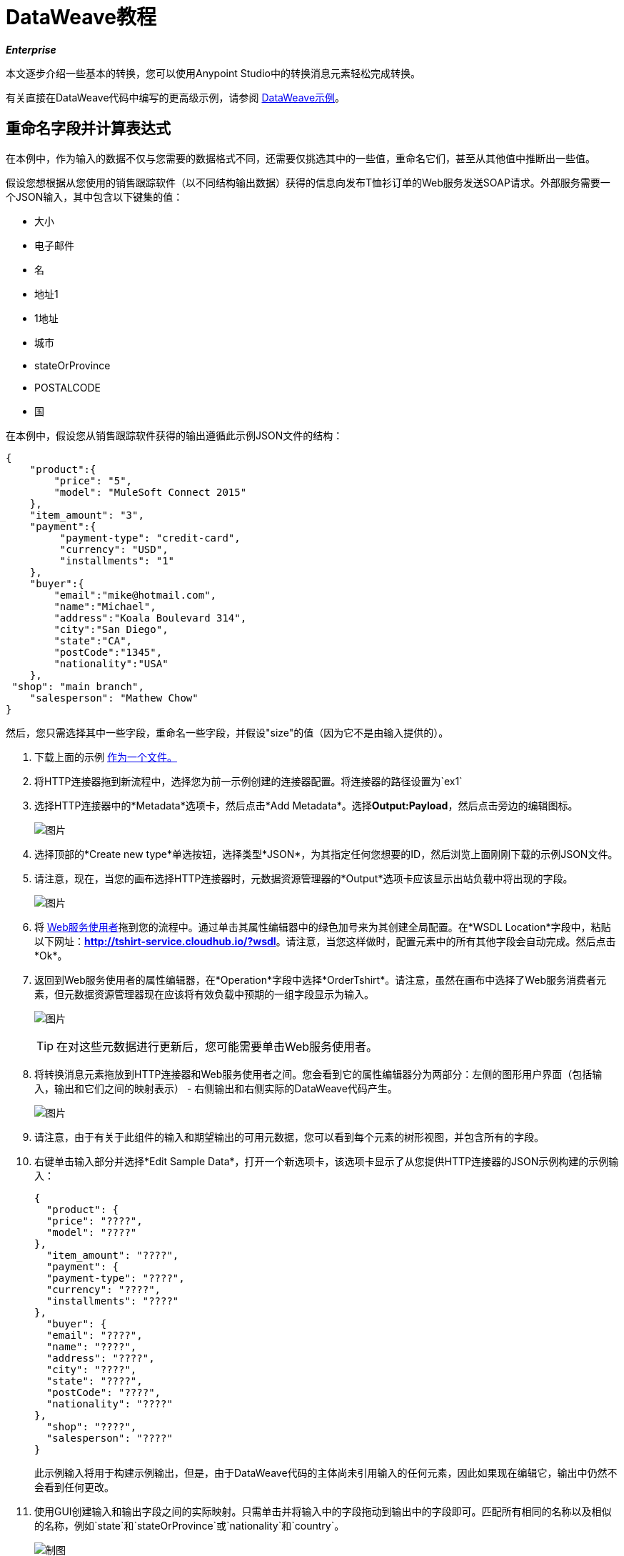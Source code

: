 =  DataWeave教程
:keywords: studio, anypoint, esb, transform, transformer, format, aggregate, rename, split, filter convert, xml, json, csv, pojo, java object, metadata, dataweave, data weave, datamapper, dwl, dfl, dw, output structure, input structure, map, mapping

*_Enterprise_*

本文逐步介绍一些基本的转换，您可以使用Anypoint Studio中的转换消息元素轻松完成转换。

有关直接在DataWeave代码中编写的更高级示例，请参阅 link:/mule-user-guide/v/3.7/dataweave-examples[DataWeave示例]。


== 重命名字段并计算表达式

在本例中，作为输入的数据不仅与您需要的数据格式不同，还需要仅挑选其中的一些值，重命名它们，甚至从其他值中推断出一些值。

假设您想根据从您使用的销售跟踪软件（以不同结构输出数据）获得的信息向发布T恤衫订单的Web服务发送SOAP请求。外部服务需要一个JSON输入，其中包含以下键集的值：

* 大小
* 电子邮件
* 名
* 地址1
*  1地址
* 城市
*  stateOrProvince
*  POSTALCODE
* 国

在本例中，假设您从销售跟踪软件获得的输出遵循此示例JSON文件的结构：

[source, json, linenums]
----
{
    "product":{
        "price": "5",
        "model": "MuleSoft Connect 2015"
    },
    "item_amount": "3",
    "payment":{
         "payment-type": "credit-card",
         "currency": "USD",
         "installments": "1"
    },
    "buyer":{
        "email":"mike@hotmail.com",
        "name":"Michael",
        "address":"Koala Boulevard 314",
        "city":"San Diego",
        "state":"CA",
        "postCode":"1345",
        "nationality":"USA"
    },
 "shop": "main branch",
    "salesperson": "Mathew Chow"
}
----

然后，您只需选择其中一些字段，重命名一些字段，并假设"size"的值（因为它不是由输入提供的）。

. 下载上面的示例 link:_attachments/dw_example1.json[作为一个文件。]
. 将HTTP连接器拖到新流程中，选择您为前一示例创建的连接器配置。将连接器的路径设置为`ex1`
. 选择HTTP连接器中的*Metadata*选项卡，然后点击*Add Metadata*。选择**Output:Payload**，然后点击旁边的编辑图标。

+
image:add_metadatadw.png[图片]

. 选择顶部的*Create new type*单选按钮，选择类型*JSON*，为其指定任何您想要的ID，然后浏览上面刚刚下载的示例JSON文件。
. 请注意，现在，当您的画布选择HTTP连接器时，元数据资源管理器的*Output*选项卡应该显示出站负载中将出现的字段。

+
image:ex2outputdw.png[图片]

. 将 link:/mule-user-guide/v/3.7/web-service-consumer[Web服务使用者]拖到您的流程中。通过单击其属性编辑器中的绿色加号来为其创建全局配置。在*WSDL Location*字段中，粘贴以下网址：**http://tshirt-service.cloudhub.io/?wsdl**。请注意，当您这样做时，配置元素中的所有其他字段会自动完成。然后点击*Ok*。
. 返回到Web服务使用者的属性编辑器，在*Operation*字段中选择*OrderTshirt*。请注意，虽然在画布中选择了Web服务消费者元素，但元数据资源管理器现在应该将有效负载中预期的一组字段显示为输入。

+
image:ex2inputexpecteddw.png[图片]

+
[TIP]
====
在对这些元数据进行更新后，您可能需要单击Web服务使用者。
====

. 将转换消息元素拖放到HTTP连接器和Web服务使用者之间。您会看到它的属性编辑器分为两部分：左侧的图形用户界面（包括输入，输出和它们之间的映射表示） - 右侧输出和右侧实际的DataWeave代码产生。

+
image:ex2_flowdw.png[图片]

. 请注意，由于有关于此组件的输入和期望输出的可用元数据，您可以看到每个元素的树形视图，并包含所有的字段。

. 右键单击输入部分并选择*Edit Sample Data*，打开一个新选项卡，该选项卡显示了从您提供HTTP连接器的JSON示例构建的示例输入：

+
[source, json, linenums]
----
{
  "product": {
  "price": "????",
  "model": "????"
},
  "item_amount": "????",
  "payment": {
  "payment-type": "????",
  "currency": "????",
  "installments": "????"
},
  "buyer": {
  "email": "????",
  "name": "????",
  "address": "????",
  "city": "????",
  "state": "????",
  "postCode": "????",
  "nationality": "????"
},
  "shop": "????",
  "salesperson": "????"
}
----

+
此示例输入将用于构建示例输出，但是，由于DataWeave代码的主体尚未引用输入的任何元素，因此如果现在编辑它，输出中仍然不会看到任何更改。


. 使用GUI创建输入和输出字段之间的实际映射。只需单击并将输入中的字段拖动到输出中的字段即可。匹配所有相同的名称以及相似的名称，例如`state`和`stateOrProvince`或`nationality`和`country`。

+
image:dw_mapping_tut1.png[制图]

+
请注意您执行的每个操作如何在DataWeave代码中创建一行。现在你的DataWeave代码应该如下所示：
+

[source, DataWeave, linenums]
----
%dw 1.0
%output application/xml
%namespace ns0 http://mulesoft.org/tshirt-service
---
{
	ns0#OrderTshirt: {
		email: payload.buyer.email,
		name: payload.buyer.name,
		address1: payload.buyer.address,
		city: payload.buyer.city,
		stateOrProvince: payload.buyer.state,
		postalCode: payload.buyer.postCode,
		country: payload.buyer.nationality
	}
}
----
+

[TIP]
在上面的代码中，这些字段填充了对负载中元素的引用，这些元素通常在数据结构中找到几个级别，因此您需要使用*.*选择器深入查看。


. 由于输入没有为`size`或`address2`提供值，因此您可以为它们提供文字表达式。双击输出中的`size`和`address2`字段，注意这是如何为您的DataWeave代码中的每个代码创建一行，使用固定值`null`加载它们。直接编辑DataWeave代码以将值"M"分配给`size`，并将`address2`保留为空。

+
image:dw_tut1_fixed_vals.png[固定值]


. 通过将填充"size"的文字表达式更改为条件表达式，我们可以使这更有趣。除非买方的状态是德克萨斯州，否则它在下面的代码中看到定义"size"的行如何更改，它将其设置为"M"，然后它将衬衫"XXL"。
+

[source, DataWeave, linenums]
----
%dw 1.0
%output application/xml
%namespace ns0 http://mulesoft.org/tshirt-service
---
{
    ns0#OrderTshirt: {
        size: "M" unless payload.buyer.state == "TX" otherwise "XXL",
        email: payload.buyer.email,
        name: payload.buyer.name,
        address1: payload.buyer.address,
        address2: "????",
        city: payload.buyer.city,
        stateOrProvince: payload.buyer.state,
        postalCode: payload.buyer.postCode,
        country: payload.buyer.nationality
    }
}
----
+

. 点击编辑器右上角的`Preview`按钮。这将打开一个部分，根据您在输入中提供的示例数据显示输出数据的预览。请注意，现在大部分值都只包含`????`占位符。
+
image:dw_buttons.png[预习]

. 在您的输入部分中选择`payload`标签，并将相关字段中的`????`占位符替换为测试值。这样做时，请注意如何将这些值实时填充到预览值中，从而为您提供有关映射最终结果的实际表示。尝试使用TX填充输入示例中的"state"字段，并注意输出示例中的"size"字段如何实时更新。
. 保存您的Mule项目并将其部署到Studio的虚拟服务器中，通过右键单击该项目并选择`Run As -> Mule Application`来尝试它。
. 使用Postman（扩展名为Chrome）这样的工具，使用如下所示的JSON主体向http：// localhost：8081 / ex1发送HTTP POST请求：

[source, json, linenums]
----
{
    "product":{
        "price": "5",
        "model": "MuleSoft Connect 2015"
    },
    "item_amount": "3",
    "payment":{
         "payment-type": "credit-card",
         "currency": "USD",
         "installments": "1"
    },
    "buyer":{
        "email":"mike@hotmail.com",
        "name":"Michael",
        "address":"Koala Boulevard 314",
        "city":"San Diego",
        "state":"CA",
        "postCode":"1345",
        "nationality":"USA"
    },
 "shop": "main branch",
    "salesperson": "Mathew Chow"
}
----

您应该获得具有单个值的XML正文的响应，这是您刚刚放置的衬衫订单的订单ID。

*Mule XML Code:*

[source, xml, linenums]
----
<http:listener-config name="HTTP_Listener_Configuration" host="0.0.0.0" port="8081" doc:name="HTTP Listener Configuration"/>
    <ws:consumer-config name="Web_Service_Consumer" wsdlLocation="http://tshirt-service.cloudhub.io/?wsdl" service="TshirtServicePortTypeService" port="TshirtServicePortTypePort" serviceAddress="http://tshirt-service.cloudhub.io/" doc:name="Web Service Consumer"/>

    <flow name="dataweave_example2">
        <http:listener config-ref="HTTP_Listener_Configuration" path="ex1" metadata:id="dfb0767b-d3e5-4914-8f39-12a5455b67b3" doc:name="HTTP"/>
        <dw:transform-message doc:name="Transform Message">
            <dw:input-payload doc:sample="json.json"/>
            <dw:set-payload><![CDATA[%dw 1.0
%output application/xml
%namespace ns0 http://mulesoft.org/tshirt-service
---
{
    ns0#OrderTshirt: {
        size: "M" unless payload.buyer.state == "TX" otherwise "XXL",
        email: payload.buyer.email,
        name: payload.buyer.name,
        address1: payload.buyer.address,
        address2: null,
        city: payload.buyer.city,
        stateOrProvince: payload.buyer.state,
        postalCode: payload.buyer.postCode,
        country: payload.buyer.nationality
    }
}]]></dw:set-payload>
        </dw:transform-message>
        <ws:consumer config-ref="Web_Service_Consumer" operation="OrderTshirt" doc:name="Web Service Consumer"/>
    </flow>
----

*DataWeave Code:*

[source, DataWeave, linenums]
----
%dw 1.0
%output application/xml
%namespace ns0 http://mulesoft.org/tshirt-service
---
{
    ns0#OrderTshirt: {
        size: "M" unless payload.buyer.state == "TX" otherwise "XXL",
        email: payload.buyer.email,
        name: payload.buyer.name,
        address1: payload.buyer.address,
        address2: null,
        city: payload.buyer.city,
        stateOrProvince: payload.buyer.state,
        postalCode: payload.buyer.postCode,
        country: payload.buyer.nationality
    }
}
----


== 重新排列您的输入

在此示例中，您将获得包含多个条目的输入，并且您希望根据其中一个字段中找到的值将这些条目重新分组为不同的类别。在这里，您可以将联系人存储在Salesforce帐户上，并根据其角色对其进行重新分组。如果您没有Salesforce帐户来执行此处的所有步骤，请注意有一种解决方法可以将相同的元数据手动加载到Studio中。


. 将HTTP连接器拖到新流程中，选择您为前一示例创建的连接器配置。将连接器的路径设置为`ex2`
. 将Salesforce连接器拖放到HTTP连接器之后的流中。通过单击其属性编辑器中的绿色加号来为其创建全局配置。如果您拥有Salesforce帐户，请填写您的Salesforce用户名，密码和安全令牌（您可以在您首次注册时从Salesforce获得的电子邮件中找到该令牌）。点击*Test Connection*以确保您的凭据已被接受，然后点击*ok*。
. 回到Salesforce连接器的属性编辑器中，选择操作*Query*。在下面的*Query Text*字段中，编写以下简单查询：
+

[source, sql, linenums]
----
SELECT Name, Email, Id, Title  FROM Contact
----

+
这将检索链接到您的Salesforce帐户的每个联系人，每个联系人都有四个数据字段。请注意，现在 - 在画布中选择Salesfoce连接器时 - 元数据浏览器的*Out*选项卡显示输出有效内容包含联系人列表，每个联系人都有这四个字段。如果没有，您可能需要点击metada资源管理器下的*Refresh metadata*按钮。
+
image:ex3_metadatadw.png[图片]

+
[TIP]
====
如果您没有Salesforce帐户并且不想经历创建它的麻烦，则可以将数据结构直接分配给Transform Message组件：

.. 下载此示例JSON文件 link:_attachments/dw_example2.json[样本JSON]
.. 打开Transform消息属性编辑器，注意输入部分会有一个关于没有元数据的警告。点击`Define metadata`链接。
.. 选择`Create new Type`，选择`JSON`
.. 为您的类型ID命名`Contacts`，在下拉菜单中选择`Example`，然后找到您刚从本地驱动器下载的文件
现在，您应该看到一个输入结构，与从Salesforce帐户获取元数据时的结果类似。
====

. 在Salesforce连接器之后向您的流中添加一个Transform Message元素，并打开其属性编辑器。
+

image:ex3_flowdw.png[图片]

. 在编辑器的输入部分，右键单击并选择*Edit Sample Data*，打开一个新选项卡，显示带有占位符的示例输入。由于输入的类型是POJO，因此通过DataWeave变换描述该对象：

+
[source, DataWeave, linenums]
----
%dw 1.0
%output application/java
---
[{
    Name: "????",
    Email: "????",
    Id: "????",
    Title: "????"
}]
----
+

此示例为您提供了传入数据的结构以及如何引用每个值的清晰参考。该采样输入还用于在输出部分生成采样输出。充实它成为更有用的数据，例如粘贴它的位置：
+

[source, DataWeave, linenums]
----
%dw 1.0
%output application/java
---
[{
    Name: "Mr White",
    Email: "white@mulesoft.com",
    Id: "1234",
    Title: "Chief Java Prophet"
},
{
    Name: "Mr Orange",
    Email: "orange@mulesoft.com",
    Id: "4567",
    Title: "Integration Ninja"
},
{
    Name: "Mr Pink",
    Email: "pink@mulesoft.com",
    Id: "8923",
    Title: "Integration Ninja"
},
{
    Name: "Mr Blue",
    Email: "blue@mulesoft.com",
    Id: "8923",
    Title: "Executive Growth Rockstar Embassador"
}
]
----

. 和前面的例子一样，在输入部分中可以看到一棵描述数据结构的树。由于没有关于所需输出的元数据，所以在输出部分中没有指定任何内容。在这个例子中，我们将手动构建DataWeave代码，因为我们需要做的事情需要比UI可提供的更多高级功能。在DataWeave代码中，将输出指令从默认`application/java`更改为`application/json`。
. 在转换部分中，编写以下DataWeave代码：
+

[source, DataWeave, linenums]
----
%dw 1.0
%output application/json
---
roles: payload groupBy $.Title
----

+
你正在创建的输出是一个对象。当对象具有单个元素时，无需将其包装在大括号中，因为它有多个元素时是必要的。通过这个，你可以创建一个顶级对象，其中包含一个名为"roles"的单个元素，而该元素又包含一个包含其他所有元素的对象。其内容由"$.Title"字段组成，该字段是在输入数组中的每个联系人上下文中评估的表达式。

. 打开编辑器的`Preview`部分查看生成的输出。它应该显示这个：
+

[source, json, linenums]
----
{
  "roles": {
    "Chief Java Prophet": [
      {
        "Name": "Mr White",
        "Email": "white@mulesoft.com",
        "Id": "1234",
        "Title": "Chief Java Prophet"
      }
    ],
    "Executive Growth Rockstar Ambassador": [
      {
        "Name": "Mr Blue",
        "Email": "blue@mulesoft.com",
        "Id": "8923",
        "Title": "Executive Growth Rockstar Ambassador"
      }
    ],
    "Integration Ninja": [
      {
        "Name": "Mr Orange",
        "Email": "orange@mulesoft.com",
        "Id": "4567",
        "Title": "Integration Ninja"
      },
      {
        "Name": "Mr Pink",
        "Email": "pink@mulesoft.com",
        "Id": "8923",
        "Title": "Integration Ninja"
      }
    ]
  }
}
----
+

"title"的每个不同可用值都将在"roles"对象内具有相应的元素，每个对象都包含一个对象数组，每个对象都与该标题的值匹配。
. 保存您的Mule项目并将其部署到Studio的虚拟服务器中，通过右键单击该项目并选择`Run As -> Mule Application`来尝试它。
. 使用任何你想要的浏览器，请求http：// localhost：8081 / ex2。您应该使用包含顶级对象的JSON正文获取响应，并在其中包含将每个不同标题作为元素的对象"roles"，其中每个对象都包含一个对象数组，每个对象包含Salesforce Account中的每个联系人与其标题相匹配。


*Mule XML Code:*

[source, xml, linenums]
----
<http:listener-config name="HTTP_Listener_Configuration" host="localhost" port="8081" doc:name="HTTP Listener Configuration"/>
    <sfdc:config name="Salesforce__Basic_authentication" username="xxxx" password="xxxx" doc:name="Salesforce: Basic authentication" securityToken="xxxx"/>


    <flow name="dataweave_example3">
       <http:listener config-ref="HTTP_Listener_Configuration" path="ex2" doc:name="HTTP"/>
        <sfdc:query config-ref="Salesforce__Basic_authentication" query="dsql:SELECT Name, Email, Id, Title  FROM Contact" doc:name="Salesforce"/>
        <weave:transform-message doc:name="Transform Message">
            <weave:set-payload><![CDATA[
%dw 1.0
%output application/json
---
roles: payload groupBy $.Title
]]>
            </weave:set-payload>
        </weave:transform-message>
    </flow>
----

*DataWeave Code:*

[source, DataWeave, linenums]
----
%dw 1.0
%input payload application/java
%output application/json
---
roles: payload groupBy $.Title
----




== 一对一的JSON转换为XML

假设您希望将任何JSON负载转换为XML，无论输入可能包含哪些属性和嵌套对象或数组，都将保留原始数据结构。

要实现这一点，请按照以下步骤操作：

. 将HTTP连接器拖到新流程中，通过单击其属性编辑器中的绿色加号为其创建新的全局元素。将其主机设置为`localhost`并将其端口保留为默认`8081`，然后单击确定。回到连接器的属性编辑器中，将路径设置为`ex3`。
. 将*Transform Message* Transformer拖到您的流程中，紧跟在HTTP连接器之后，然后打开其属性编辑器。

+
image:dw_tut1.png[图片]




. 在编辑器的变换部分，更改DataWeave代码，使其看起来像这样：

+
[source, DataWeave, linenums]
----
%dw 1.0
%output application/xml
---
payload
----

+
此转换的Header中的指令将输出定义为XML类型。
此变换的主体只是引用有效负载，这是隐式地作为此变换的输入指令，就像入站Mule消息的所有组件一样。无论在有效载荷中存在什么 - 包括任何深度的任何子元素 - 都会直接转换为XML，而不会改变其任何结构。

. 保存您的Mule项目并将其部署到Studio的虚拟服务器中，通过右键单击该项目并选择`Run As -> Mule Application`来尝试它。
. 使用Postman（Chrome扩展）之类的工具，使用请求正文中所需的任何JSON内容向http：// localhost：8081 / ex1发送HTTP POST请求。您应该使用与输入具有相同数据和结构的XML主体获得响应。 +
例如，如果您向本机构发送请求：

[source, json, linenums]
----
{"ccc":
    {
    "ddd":"ddd",
    "eee":"eee",
    "fff":["fgh","ghf","hgf"]
    }
}
----

你应该在响应的主体中得到这个：

[source, xml, linenums]
----
<?xml version='1.0' encoding='UTF-8'?>
<ccc>
  <ddd>ddd</ddd>
  <eee>eee</eee>
  <fff>
    <element>fgh</element>
    <element>ghf</element>
    <element>hgf</element>
  </fff>
</ccc>
----

*Mule XML Code:*

[source, xml, linenums]
----
<http:listener-config name="HTTP_Listener_Configuration" host="localhost" port="8081" doc:name="HTTP Listener Configuration"/>
    <flow name="dataweave_example3">
        <http:listener config-ref="HTTP_Listener_Configuration" path="ex3" doc:name="HTTP"/>
        <dw:transform-message doc:name="Transform Message">
            <dw:set-payload><![CDATA[
%dw 1.0
%output application/xml
---
payload
]]>
            </dw:set-payload>
        </dw:transform-message>
    </flow>
----

*DataWeave Code:*

[source, DataWeave, linenums]
----
%dw 1.0
%output application/xml
---
payload
----












完整项目的== 代码


*Mule XML Code:*

[source, xml, linenums]
----
<?xml version="1.0" encoding="UTF-8"?>

<mule xmlns:dw="http://www.mulesoft.org/schema/mule/ee/dw" xmlns:metadata="http://www.mulesoft.org/schema/mule/metadata" xmlns:ws="http://www.mulesoft.org/schema/mule/ws" xmlns:tracking="http://www.mulesoft.org/schema/mule/ee/tracking" xmlns:scripting="http://www.mulesoft.org/schema/mule/scripting" xmlns:http="http://www.mulesoft.org/schema/mule/http" xmlns="http://www.mulesoft.org/schema/mule/core" xmlns:doc="http://www.mulesoft.org/schema/mule/documentation"
    xmlns:spring="http://www.springframework.org/schema/beans" version="EE-3.7.0"
    xmlns:xsi="http://www.w3.org/2001/XMLSchema-instance"
    xsi:schemaLocation="http://www.springframework.org/schema/beans http://www.springframework.org/schema/beans/spring-beans-current.xsd
http://www.mulesoft.org/schema/mule/core http://www.mulesoft.org/schema/mule/core/current/mule.xsd
http://www.mulesoft.org/schema/mule/http http://www.mulesoft.org/schema/mule/http/current/mule-http.xsd
http://www.mulesoft.org/schema/mule/ee/dfl http://www.mulesoft.org/schema/mule/ee/dfl/current/dfl.xsd
http://www.mulesoft.org/schema/mule/scripting http://www.mulesoft.org/schema/mule/scripting/current/mule-scripting.xsd
http://www.mulesoft.org/schema/mule/ee/tracking http://www.mulesoft.org/schema/mule/ee/tracking/current/mule-tracking-ee.xsd
http://www.mulesoft.org/schema/mule/ws http://www.mulesoft.org/schema/mule/ws/current/mule-ws.xsd
http://www.mulesoft.org/schema/mule/ee/dw http://www.mulesoft.org/schema/mule/ee/dw/current/dw.xsd">
    <http:listener-config name="HTTP_Listener_Configuration" host="localhost" port="8081" doc:name="HTTP Listener Configuration"/>
    <ws:consumer-config name="Web_Service_Consumer" wsdlLocation="http://tshirt-service.cloudhub.io/?wsdl" service="TshirtServicePortTypeService" port="TshirtServicePortTypePort" serviceAddress="http://tshirt-service.cloudhub.io/" doc:name="Web Service Consumer"/>
    <sfdc:config name="Salesforce__Basic_authentication" username="xxxx" password="xxxx" doc:name="Salesforce: Basic authentication" securityToken="xxxx"/>

    <flow name="dataweave_example1">
        <http:listener config-ref="HTTP_Listener_Configuration" path="ex1" metadata:id="dfb0767b-d3e5-4914-8f39-12a5455b67b3" doc:name="HTTP"/>
        <dw:transform-message doc:name="Transform Message">
            <dw:set-payload>
<![CDATA[
%dw 1.0
%output application/xml
%namespace ns0 http://mulesoft.org/tshirt-service
---
{
    ns0#OrderTshirt: {
        size: "M" unless payload.buyer.state == "TX" otherwise "XXL",
        email: payload.buyer.email,
        name: payload.buyer.name,
        address1: payload.buyer.address,
        address2: "????",
        city: payload.buyer.city,
        stateOrProvince: payload.buyer.state,
        postalCode: payload.buyer.postCode,
        country: payload.buyer.nationality
    }
}
            ]]></dw:set-payload>
        </dw:transform-message>
        <ws:consumer config-ref="Web_Service_Consumer" operation="OrderTshirt" doc:name="Web Service Consumer"/>
    </flow>
    <flow name="dataweave_example2">
       <http:listener config-ref="HTTP_Listener_Configuration" path="ex2" doc:name="HTTP"/>
        <sfdc:query config-ref="Salesforce__Basic_authentication" query="dsql:SELECT Name, Email, Id, Title  FROM Contact" doc:name="Salesforce"/>
        <weave:transform-message doc:name="Transform Message">
            <weave:set-payload><![CDATA[
%dw 1.0
%output application/json
---
roles: payload groupBy $.Title
            ]]></weave:set-payload>
        </weave:transform-message>
    </flow>
    <flow name="dataweave_example3">
        <http:listener config-ref="HTTP_Listener_Configuration" path="ex3" doc:name="HTTP"/>
        <dw:transform-message doc:name="Transform Message">
            <dw:set-payload><![CDATA[
%dw 1.0
%output application/xml
---
payload
            ]]></dw:set-payload>
        </dw:transform-message>
    </flow>
</mule>
----


== 另请参阅

* 查看我们的 link:/mule-user-guide/v/3.7/dataweave-reference-documentation[DataWeave参考文档]
* 查看 link:/mule-user-guide/v/3.7/dataweave-examples[DataWeave示例]中的更多高级示例
* 使用 link:/mule-user-guide/v/3.7/dataweave-migrator[DataWeave Migrator工具]自动迁移旧的DataMapper组件
